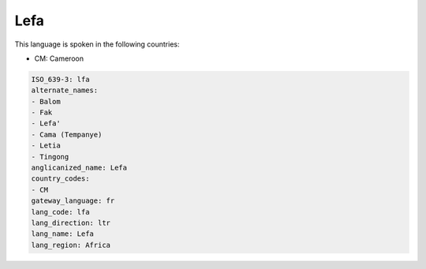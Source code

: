 .. _lfa:

Lefa
====

This language is spoken in the following countries:

* CM: Cameroon

.. code-block:: yaml

    ISO_639-3: lfa
    alternate_names:
    - Balom
    - Fak
    - Lefa'
    - Cama (Tempanye)
    - Letia
    - Tingong
    anglicanized_name: Lefa
    country_codes:
    - CM
    gateway_language: fr
    lang_code: lfa
    lang_direction: ltr
    lang_name: Lefa
    lang_region: Africa
    

